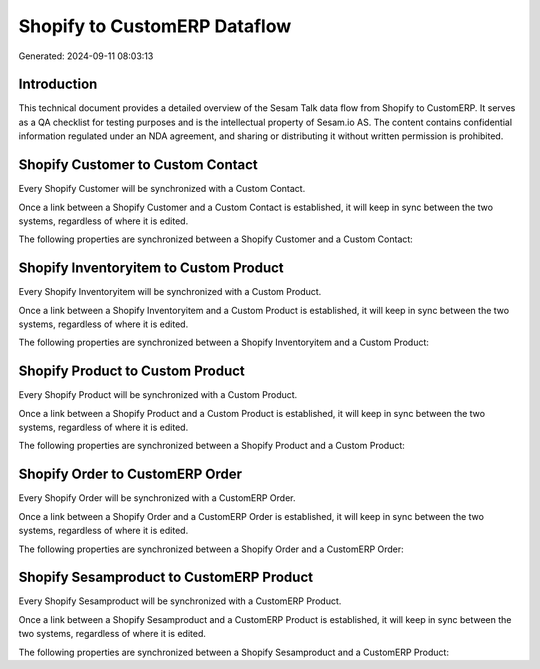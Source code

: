 =============================
Shopify to CustomERP Dataflow
=============================

Generated: 2024-09-11 08:03:13

Introduction
------------

This technical document provides a detailed overview of the Sesam Talk data flow from Shopify to CustomERP. It serves as a QA checklist for testing purposes and is the intellectual property of Sesam.io AS. The content contains confidential information regulated under an NDA agreement, and sharing or distributing it without written permission is prohibited.

Shopify Customer to Custom Contact
----------------------------------
Every Shopify Customer will be synchronized with a Custom Contact.

Once a link between a Shopify Customer and a Custom Contact is established, it will keep in sync between the two systems, regardless of where it is edited.

The following properties are synchronized between a Shopify Customer and a Custom Contact:

.. list-table::
   :header-rows: 1

   * - Shopify Customer Property
     - Custom Contact Property
     - Custom Data Type


Shopify Inventoryitem to Custom Product
---------------------------------------
Every Shopify Inventoryitem will be synchronized with a Custom Product.

Once a link between a Shopify Inventoryitem and a Custom Product is established, it will keep in sync between the two systems, regardless of where it is edited.

The following properties are synchronized between a Shopify Inventoryitem and a Custom Product:

.. list-table::
   :header-rows: 1

   * - Shopify Inventoryitem Property
     - Custom Product Property
     - Custom Data Type


Shopify Product to Custom Product
---------------------------------
Every Shopify Product will be synchronized with a Custom Product.

Once a link between a Shopify Product and a Custom Product is established, it will keep in sync between the two systems, regardless of where it is edited.

The following properties are synchronized between a Shopify Product and a Custom Product:

.. list-table::
   :header-rows: 1

   * - Shopify Product Property
     - Custom Product Property
     - Custom Data Type


Shopify Order to CustomERP Order
--------------------------------
Every Shopify Order will be synchronized with a CustomERP Order.

Once a link between a Shopify Order and a CustomERP Order is established, it will keep in sync between the two systems, regardless of where it is edited.

The following properties are synchronized between a Shopify Order and a CustomERP Order:

.. list-table::
   :header-rows: 1

   * - Shopify Order Property
     - CustomERP Order Property
     - CustomERP Data Type


Shopify Sesamproduct to CustomERP Product
-----------------------------------------
Every Shopify Sesamproduct will be synchronized with a CustomERP Product.

Once a link between a Shopify Sesamproduct and a CustomERP Product is established, it will keep in sync between the two systems, regardless of where it is edited.

The following properties are synchronized between a Shopify Sesamproduct and a CustomERP Product:

.. list-table::
   :header-rows: 1

   * - Shopify Sesamproduct Property
     - CustomERP Product Property
     - CustomERP Data Type

